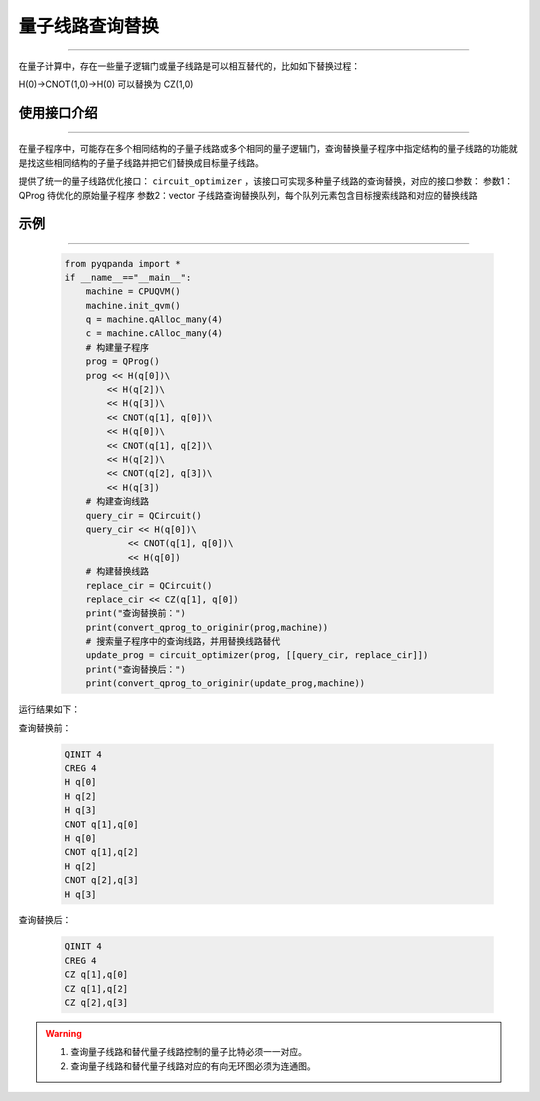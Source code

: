 .. _量子线路查询替换:

量子线路查询替换
=========================
----

在量子计算中，存在一些量子逻辑门或量子线路是可以相互替代的，比如如下替换过程：

H(0)->CNOT(1,0)->H(0)
可以替换为
CZ(1,0)

使用接口介绍
>>>>>>>>>>>>>>>>
----

在量子程序中，可能存在多个相同结构的子量子线路或多个相同的量子逻辑门，查询替换量子程序中指定结构的量子线路的功能就是找这些相同结构的子量子线路并把它们替换成目标量子线路。

提供了统一的量子线路优化接口： ``circuit_optimizer`` ，该接口可实现多种量子线路的查询替换，对应的接口参数：
参数1：QProg 待优化的原始量子程序
参数2：vector 子线路查询替换队列，每个队列元素包含目标搜索线路和对应的替换线路


示例
>>>>>>>>>>>>>>>>
----

     .. code-block:: python

        from pyqpanda import *
        if __name__=="__main__":
            machine = CPUQVM()
            machine.init_qvm()
            q = machine.qAlloc_many(4)
            c = machine.cAlloc_many(4)
            # 构建量子程序
            prog = QProg()
            prog << H(q[0])\
                << H(q[2])\
                << H(q[3])\
                << CNOT(q[1], q[0])\
                << H(q[0])\
                << CNOT(q[1], q[2])\
                << H(q[2])\
                << CNOT(q[2], q[3])\
                << H(q[3])
            # 构建查询线路
            query_cir = QCircuit()
            query_cir << H(q[0])\
                    << CNOT(q[1], q[0])\
                    << H(q[0])
            # 构建替换线路
            replace_cir = QCircuit()
            replace_cir << CZ(q[1], q[0])
            print("查询替换前：")
            print(convert_qprog_to_originir(prog,machine))
            # 搜索量子程序中的查询线路，并用替换线路替代
            update_prog = circuit_optimizer(prog, [[query_cir, replace_cir]])
            print("查询替换后：")
            print(convert_qprog_to_originir(update_prog,machine))

运行结果如下：

查询替换前：

    .. code-block:: c

        QINIT 4
        CREG 4
        H q[0]
        H q[2]
        H q[3]
        CNOT q[1],q[0]
        H q[0]
        CNOT q[1],q[2]
        H q[2]
        CNOT q[2],q[3]
        H q[3]

查询替换后： 

    .. code-block:: c

        QINIT 4
        CREG 4
        CZ q[1],q[0]
        CZ q[1],q[2]
        CZ q[2],q[3]
        
.. warning::

        1. 查询量子线路和替代量子线路控制的量子比特必须一一对应。
        2. 查询量子线路和替代量子线路对应的有向无环图必须为连通图。